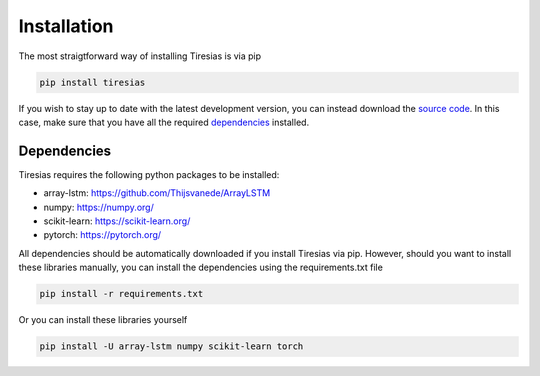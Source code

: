 Installation
============
The most straigtforward way of installing Tiresias is via pip

.. code::

  pip install tiresias

If you wish to stay up to date with the latest development version, you can instead download the `source code`_.
In this case, make sure that you have all the required `dependencies`_ installed.

.. _source code: https://github.com/Thijsvanede/Tiresias

.. _dependencies:

Dependencies
^^^^^^^^^^^^
Tiresias requires the following python packages to be installed:

- array-lstm: https://github.com/Thijsvanede/ArrayLSTM
- numpy: https://numpy.org/
- scikit-learn: https://scikit-learn.org/
- pytorch: https://pytorch.org/

All dependencies should be automatically downloaded if you install Tiresias via pip. However, should you want to install these libraries manually, you can install the dependencies using the requirements.txt file

.. code::

  pip install -r requirements.txt

Or you can install these libraries yourself

.. code::

  pip install -U array-lstm numpy scikit-learn torch
